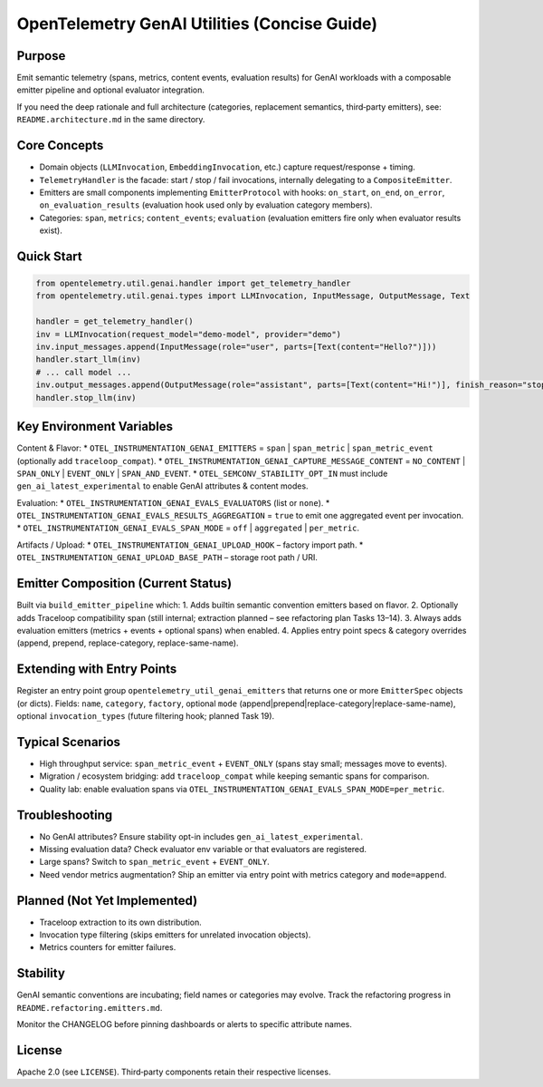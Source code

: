 OpenTelemetry GenAI Utilities (Concise Guide)
=============================================

Purpose
-------
Emit semantic telemetry (spans, metrics, content events, evaluation results) for GenAI workloads with a composable emitter pipeline and optional evaluator integration.

If you need the deep rationale and full architecture (categories, replacement semantics, third‑party emitters), see: ``README.architecture.md`` in the same directory.

Core Concepts
-------------
* Domain objects (``LLMInvocation``, ``EmbeddingInvocation``, etc.) capture request/response + timing.
* ``TelemetryHandler`` is the facade: start / stop / fail invocations, internally delegating to a ``CompositeEmitter``.
* Emitters are small components implementing ``EmitterProtocol`` with hooks: ``on_start``, ``on_end``, ``on_error``, ``on_evaluation_results`` (evaluation hook used only by evaluation category members).
* Categories: ``span``, ``metrics``; ``content_events``; ``evaluation`` (evaluation emitters fire only when evaluator results exist).

Quick Start
-----------
.. code-block:: python

   from opentelemetry.util.genai.handler import get_telemetry_handler
   from opentelemetry.util.genai.types import LLMInvocation, InputMessage, OutputMessage, Text

   handler = get_telemetry_handler()
   inv = LLMInvocation(request_model="demo-model", provider="demo")
   inv.input_messages.append(InputMessage(role="user", parts=[Text(content="Hello?")]))
   handler.start_llm(inv)
   # ... call model ...
   inv.output_messages.append(OutputMessage(role="assistant", parts=[Text(content="Hi!")], finish_reason="stop"))
   handler.stop_llm(inv)

Key Environment Variables
-------------------------
Content & Flavor:
* ``OTEL_INSTRUMENTATION_GENAI_EMITTERS`` = ``span`` | ``span_metric`` | ``span_metric_event`` (optionally add ``traceloop_compat``).
* ``OTEL_INSTRUMENTATION_GENAI_CAPTURE_MESSAGE_CONTENT`` = ``NO_CONTENT`` | ``SPAN_ONLY`` | ``EVENT_ONLY`` | ``SPAN_AND_EVENT``.
* ``OTEL_SEMCONV_STABILITY_OPT_IN`` must include ``gen_ai_latest_experimental`` to enable GenAI attributes & content modes.

Evaluation:
* ``OTEL_INSTRUMENTATION_GENAI_EVALS_EVALUATORS`` (list or ``none``).
* ``OTEL_INSTRUMENTATION_GENAI_EVALS_RESULTS_AGGREGATION`` = ``true`` to emit one aggregated event per invocation.
* ``OTEL_INSTRUMENTATION_GENAI_EVALS_SPAN_MODE`` = ``off`` | ``aggregated`` | ``per_metric``.

Artifacts / Upload:
* ``OTEL_INSTRUMENTATION_GENAI_UPLOAD_HOOK`` – factory import path.
* ``OTEL_INSTRUMENTATION_GENAI_UPLOAD_BASE_PATH`` – storage root path / URI.

Emitter Composition (Current Status)
------------------------------------
Built via ``build_emitter_pipeline`` which:
1. Adds builtin semantic convention emitters based on flavor.
2. Optionally adds Traceloop compatibility span (still internal; extraction planned – see refactoring plan Tasks 13–14).
3. Always adds evaluation emitters (metrics + events + optional spans) when enabled.
4. Applies entry point specs & category overrides (append, prepend, replace-category, replace-same-name).

Extending with Entry Points
---------------------------
Register an entry point group ``opentelemetry_util_genai_emitters`` that returns one or more ``EmitterSpec`` objects (or dicts). Fields:
``name``, ``category``, ``factory``, optional ``mode`` (append|prepend|replace-category|replace-same-name), optional ``invocation_types`` (future filtering hook; planned Task 19).

Typical Scenarios
-----------------
* High throughput service: ``span_metric_event`` + ``EVENT_ONLY`` (spans stay small; messages move to events).
* Migration / ecosystem bridging: add ``traceloop_compat`` while keeping semantic spans for comparison.
* Quality lab: enable evaluation spans via ``OTEL_INSTRUMENTATION_GENAI_EVALS_SPAN_MODE=per_metric``.

Troubleshooting
---------------
* No GenAI attributes? Ensure stability opt-in includes ``gen_ai_latest_experimental``.
* Missing evaluation data? Check evaluator env variable or that evaluators are registered.
* Large spans? Switch to ``span_metric_event`` + ``EVENT_ONLY``.
* Need vendor metrics augmentation? Ship an emitter via entry point with metrics category and ``mode=append``.

Planned (Not Yet Implemented)
-----------------------------
* Traceloop extraction to its own distribution.
* Invocation type filtering (skips emitters for unrelated invocation objects).
* Metrics counters for emitter failures.

Stability
---------
GenAI semantic conventions are incubating; field names or categories may evolve. Track the refactoring progress in ``README.refactoring.emitters.md``.

Monitor the CHANGELOG before pinning dashboards or alerts to specific attribute names.

License
-------
Apache 2.0 (see ``LICENSE``). Third‑party components retain their respective licenses.
